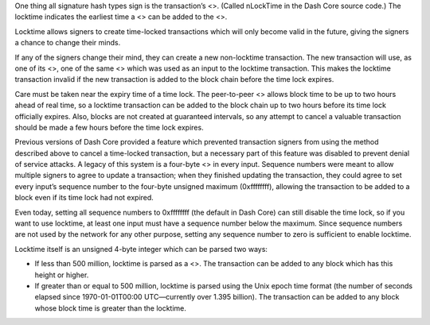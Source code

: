 One thing all signature hash types sign is the transaction’s <>. (Called
nLockTime in the Dash Core source code.) The locktime indicates the
earliest time a <> can be added to the <>.

Locktime allows signers to create time-locked transactions which will
only become valid in the future, giving the signers a chance to change
their minds.

If any of the signers change their mind, they can create a new
non-locktime transaction. The new transaction will use, as one of its
<>, one of the same <> which was used as an input to the locktime
transaction. This makes the locktime transaction invalid if the new
transaction is added to the block chain before the time lock expires.

Care must be taken near the expiry time of a time lock. The peer-to-peer
<> allows block time to be up to two hours ahead of real time, so a
locktime transaction can be added to the block chain up to two hours
before its time lock officially expires. Also, blocks are not created at
guaranteed intervals, so any attempt to cancel a valuable transaction
should be made a few hours before the time lock expires.

Previous versions of Dash Core provided a feature which prevented
transaction signers from using the method described above to cancel a
time-locked transaction, but a necessary part of this feature was
disabled to prevent denial of service attacks. A legacy of this system
is a four-byte <> in every input. Sequence numbers were meant to allow
multiple signers to agree to update a transaction; when they finished
updating the transaction, they could agree to set every input’s sequence
number to the four-byte unsigned maximum (0xffffffff), allowing the
transaction to be added to a block even if its time lock had not
expired.

Even today, setting all sequence numbers to 0xffffffff (the default in
Dash Core) can still disable the time lock, so if you want to use
locktime, at least one input must have a sequence number below the
maximum. Since sequence numbers are not used by the network for any
other purpose, setting any sequence number to zero is sufficient to
enable locktime.

Locktime itself is an unsigned 4-byte integer which can be parsed two
ways:

-  If less than 500 million, locktime is parsed as a <>. The transaction
   can be added to any block which has this height or higher.

-  If greater than or equal to 500 million, locktime is parsed using the
   Unix epoch time format (the number of seconds elapsed since
   1970-01-01T00:00 UTC—currently over 1.395 billion). The transaction
   can be added to any block whose block time is greater than the
   locktime.
